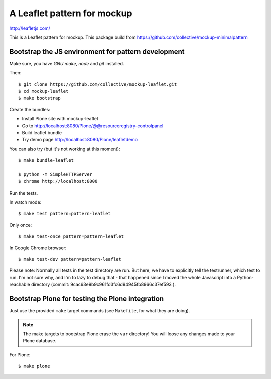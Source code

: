 A Leaflet pattern for mockup
============================

http://leafletjs.com/

This is a Leaflet pattern for mockup. This package build from https://github.com/collective/mockup-minimalpattern


Bootstrap the JS environment for pattern development
----------------------------------------------------

Make sure, you have `GNU make`, `node` and `git` installed.

Then::

    $ git clone https://github.com/collective/mockup-leaflet.git
    $ cd mockup-leaflet
    $ make bootstrap

Create the bundles:

- Install Plone site with mockup-leaflet
- Go to http://localhost:8080/Plone/@@resourceregistry-controlpanel
- Build leaflet bundle
- Try demo page http://localhost:8080/Plone/leafletdemo



You can also try (but it's not working at this moment)::

    $ make bundle-leaflet

    $ python -m SimpleHTTPServer
    $ chrome http://localhost:8000


Run the tests.

In watch mode::

    $ make test pattern=pattern-leaflet

Only once::
    
    $ make test-once pattern=pattern-leaflet

In Google Chrome browser::

    $ make test-dev pattern=pattern-leaflet

Please note: Normally all tests in the test directory are run. But here, we
have to explicitly tell the testrunner, which test to run. I'm not sure why,
and I'm to lazy to debug that - that happened since I moved the whole
Javascript into a Python-reachable directory
(commit: 9cac63e9b9c961fd3fc6d94945fb8966c37ef593 ).


Bootstrap Plone for testing the Plone integration
----------------------------------------------------

Just use the provided ``make`` target commands (see ``Makefile``, for what they
are doing).

.. note::

    The make targets to bootstrap Plone erase the ``var`` directory! You will
    loose any changes made to your Plone database.

For Plone::

    $ make plone

